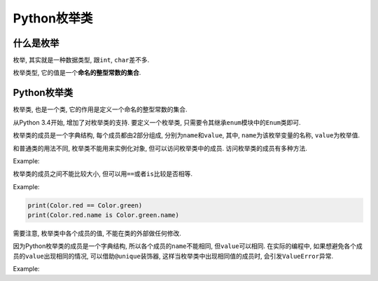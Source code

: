 Python枚举类
============


什么是枚举
----------

枚举, 其实就是一种数据类型, 跟\ ``int``\ , ``char``\ 差不多.

枚举类型, 它的值是一个\ **命名的整型常数的集合**\ .


Python枚举类
------------

枚举类, 也是一个类, 它的作用是定义一个命名的整型常数的集合.

从Python 3.4开始, 增加了对枚举类的支持. 
要定义一个枚举类, 只需要令其继承\ ``enum``\ 模块中的\ ``Enum``\ 类即可.

枚举类的成员是一个字典结构, 每个成员都由2部分组成, 分别为\ ``name``\ 和\ ``value``\ , 
其中, ``name``\ 为该枚举变量的名称, ``value``\ 为枚举值.

和普通类的用法不同, 枚举类不能用来实例化对象, 但可以访问枚举类中的成员. 
访问枚举类的成员有多种方法.

Example:

.. code-block:: python
    :emphasize-lines: 1, 3

    from enum import Enum

    class Color(Enum):
        red = 1 #枚举类的成员必须显式定义其值
        green = 2
        blue = 3

    # 调用枚举类的成员的三种方式
    print(Color.red)
    print(Color['red'])
    print(Color(1))

    # 调用枚举类成员的name和value
    print(Color.red.name)
    print(Color.red.value)

    # 遍历枚举类的所有成员
    for color in Color:
        print(color)


枚举类的成员之间不能比较大小, 但可以用\ ``==``\ 或者\ ``is``\ 比较是否相等.

Example:

.. code-block:: python

    print(Color.red == Color.green)
    print(Color.red.name is Color.green.name)

需要注意, 枚举类中各个成员的值, 不能在类的外部做任何修改.

因为Python枚举类的成员是一个字典结构, 所以各个成员的\ ``name``\ 不能相同, 但\ ``value``\ 可以相同. 
在实际的编程中, 如果想避免各个成员的\ ``value``\ 出现相同的情况, 可以借助\ ``@unique``\ 装饰器, 这样当枚举类中出现相同值的成员时, 会引发\ ``ValueError``\ 异常.

Example:

.. code-block:: python
    :emphasize-lines: 3

    from enum import Enum, unique

    @unique
    class Color(Enum):
        red = 1
        gree = 2
        blue = 1
    
    for color in Color:
        print(color.name, color.value)

    运行时报错:
    Traceback (most recent call last):
        File "./my_enum.py", line 6, in <module>
            class Color(Enum):
        File "/usr/lib/python3.6/enum.py", line 836, in unique
            (enumeration, alias_details))
    ValueError: duplicate values found in <enum 'Color'>: blue -> red

